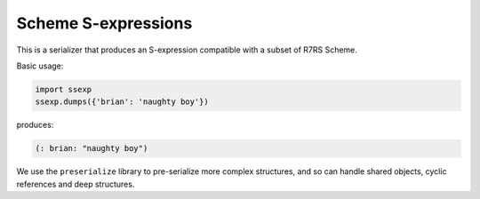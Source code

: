 Scheme S-expressions
====================

This is a serializer that produces an S-expression compatible with a
subset of R7RS Scheme.

Basic usage:

.. code-block:: python

  import ssexp
  ssexp.dumps({'brian': 'naughty boy'})

produces:

.. code-block:: scheme

  (: brian: "naughty boy")

We use the ``preserialize`` library to pre-serialize more complex
structures, and so can handle shared objects, cyclic references and
deep structures.

